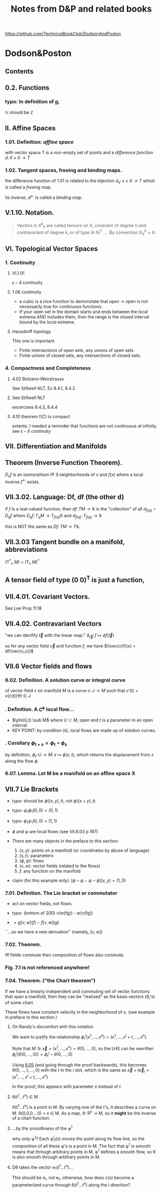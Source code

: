 #+STARTUP: overview entitiespretty latexpreview
#+COLUMNS: %25ITEM %NOTER_PAGE %NUM_COLUMNS
#+TITLE: Notes from D&P and related books
https://github.com/TechnicalBookClub/DodsonAndPoston
* Dodson&Poston
  :PROPERTIES:
  :NOTER_DOCUMENT: DodsonCTJ+PostonT_TensorGeometry.pdf
  :NOTER_AUTO_SAVE_LAST_LOCATION: t
  :NOTER_PAGE: 248
  :END:
** Contents
   :PROPERTIES:
   :NOTER_PAGE: 9
   :END:
** 0.2. Functions
   :PROPERTIES:
   :NOTER_PAGE: 22
   :END:
*** typo: In definition of $g$,
    :PROPERTIES:
    :NOTER_PAGE: (22 . 0.677536231884058)
    :END:
    $\mathbb{N}$ should be $\mathbb{Z}$
** II. Affine Spaces
   :PROPERTIES:
   :NOTER_PAGE: 59
   :END:
*** 1.01. Definition: /affine space/
    :PROPERTIES:
    :NOTER_PAGE: (59 0.6905797101449276 . 0.12637362637362637)
    :END:
    with vector space T is a non-empty set of points and a /difference function/
    $d\colon X \times X \rightarrow T$
*** 1.02. Tangent spaces, freeing and binding maps.
    :PROPERTIES:
    :NOTER_PAGE: (60 0.5869565217391305 . 0.12417582417582418)
    :END:
    the difference function of 1.01 is related to the bijection
    $d_x \colon {x} \times X \rightarrow T$ which is called a /freeing map/.

    Its inverse, $d^\leftarrow$ is called a /binding map/.
** V.1.10. Notation.
   :PROPERTIES:
   :NOTER_PAGE: (121 0.33768115942028987 . 0.12307692307692308)
   :END:
#+BEGIN_QUOTE
Vectors in X^k_h are called tensors on X, covariant of degree h and contravariant
of degree k, or of type (k h)^T.
...
By convention $X^0_0 = \mathbb{R}$.
#+END_QUOTE
** VI. Topological Vector Spaces
   :PROPERTIES:
   :NOTER_PAGE: 130
   :END:
*** 1. Continuity
    :PROPERTIES:
    :NOTER_PAGE: 130
    :END:
**** VI.1.01
     :PROPERTIES:
     :NOTER_PAGE: (131 . 0.2753623188405797)
     :END:
     $\epsilon - \delta$ continuity
**** 1.06 continuity
     :PROPERTIES:
     :NOTER_PAGE: (136 . 0.641)
     :END:
     - a cubic is a nice function to demonstate that open $\rightarrow$
       open is not necessarily true for continuous functions.
     - If your open set in the domain starts and ends between the local
       extrema AND includes them, then the range is the closed interval
       bound by the local extrema.
**** Hausdorff topology
     :PROPERTIES:
     :NOTER_PAGE: (137 . 0.26)
     :END:
     This one is important.
     - Finite intersections of open sets, any unions of open sets
     - Finite unions of closed sets, any intersections of closed sets.
*** 4. Compactness and Completeness
    :PROPERTIES:
    :NOTER_PAGE: 152
    :END:
**** 4.02 Bolzano-Weirstrauss
     :PROPERTIES:
     :NOTER_PAGE: (154 . 0.165)
     :END:
     See Stillwell NLT, Ex 8.4.1, 8.4.2
**** See Stillwell NLT
     :PROPERTIES:
     :NOTER_PAGE: (154 . 0.85)
     :END:
     excercises 8.4.3, 8.4.4
**** 4.10 theorem f(C) is compact
     :PROPERTIES:
     :NOTER_PAGE: (159 . 0.69)
     :END:
     extents.  I needed a reminder that functions are not continuous at
     infinity.  see [[VI.1.01][$\epsilon-\delta$ continuity]]
** VII. Differentiation and Manifolds
   :PROPERTIES:
   :NOTER_PAGE: 165
   :END:
** <<VII.1.04>> Theorem (Inverse Function Theorem).
   :PROPERTIES:
   :NOTER_PAGE: 172
   :END:
   $D_{x}f$ is an isomorphism iff $\exists$ neighborhoods of $x$ and $f(x)$ where a local inverse
   $f^\leftarrow$ exists.
** VII.3.02. Language: Df, df (the other d)
   :PROPERTIES:
   :NOTER_PAGE: (190 0.37681159420289856 . 0.10417582417582417)
   :END:

   if $f$ is a real-valued function, then
   $df \colon TM \rightarrow \mathbb{R}$ is the "collection" of all $d_{f(q)} \circ D_qf$ where
   $D_qf \colon T_qM \rightarrow T_{f(q)}\mathbb{R}$ and
   $d_{f(q)} \colon T_{f(q)} \rightarrow \mathbb{R}$

   this is NOT the same as $Df\colon TM \rightarrow T\mathbb{R}$.
** VII.3.03 Tangent bundle on a manifold, abbreviations
   :PROPERTIES:
   :NOTER_PAGE: (191 0.7760869565217392 . 0.11758241758241758)
   :END:
   (T^*_x M) = (T_x M)^*
** A tensor field of type (0 0)^T is just a function,
   :PROPERTIES:
   :NOTER_PAGE: (194 0.636231884057971 . 0.1956043956043956)
   :END:
** VII.4.01. Covariant Vectors.
   :PROPERTIES:
   :NOTER_PAGE: (200 0.4101449275362319 . 0.12197802197802197)
   :END:
   See Lee Prop 11.18
** VII.4.02. Contravariant Vectors
   :PROPERTIES:
   :NOTER_PAGE: (201 0.11594202898550725 . 0.10197802197802197)
   :END:
   "we can idenfify $\vec{t}$ with the linear map:"
   $\partial_{\vec{t}} \colon f \mapsto df(\vec{t})$

   so for any vector field $\vec{v}$ and function $f$, we have
   $(\vec{v}f)(x) = df(\vec{v_x})$
** VII.6 Vector fields and flows
   :PROPERTIES:
   :NOTER_PAGE: (211 0.8456521739130435 . 0.10087912087912088)
   :END:
*** 6.02. Definition. A solution curve or integral curve
    :PROPERTIES:
    :NOTER_PAGE: (213 0.1927536231884058 . 0.10307692307692308)
    :END:
    of vector field $v$ on manifold $M$ is a curve $c \colon J \rightarrow M$
    such that $c'(t) =
    v(c(t)) \forall t \in J$
*** <<6.03>>. Definition. A $C^k$ local flow...
    :PROPERTIES:
    :NOTER_PAGE: (213 0.5051282051282051 . 0.10305699481865285)
    :END:
    - $\phi(U,t) \sub M$ where
      $U \subset M$, open and $t$ is a parameter in an open interval
    - KEY POINT: by condition (ii), local flows are made up of solution curves.
*** <<6.05>>. Corollary $\phi_{t+s} = \phi_t \circ \phi_s$
    :PROPERTIES:
    :NOTER_PAGE: (214 0.22028985507246376 . 0.10087912087912088)
    :END:
    by definition,
    $\phi_t \colon U \rightarrow M \colon x \mapsto \phi(x,t)$, which returns the
    displacement from $x$ along the flow $\phi$.
*** 6.07. Lemma. Let M be a manifold on an affine space X
    :PROPERTIES:
    :NOTER_PAGE: (214 0.8037238169123352 . 0.12235294117647058)
    :END:

** VII.7 Lie Brackets
   :PROPERTIES:
   :NOTER_PAGE: (216 0.4205128205128205 . 0.09528497409326425)
   :END:
   - typo: should be $\phi((x,y), t)$, not $\phi((x+y),t)$
   - typo: $\psi_1 \phi_1 (0,0) = (0,1)$
   - typo: $\phi_1 \psi_1 (0,0) = (1,1)$
   - $\phi$ and $\psi$ are local flows (see VII.6.03 p 197)

   - There are many objects in the preface to this section:
     1. $(x,y)$: points on a manifold (or coordinates by abuse of language)
     2. $(s,t)$: parameters
     3. $(\phi, \psi)$: flows
     4. $(v, w)$: vector fields (related to the flows)
     5. $f$: any function on the manifold

   - claim (for this example only): $[\phi\circ\psi - \psi\circ\phi](x,y) = (1,0)$
*** 7.01. Definition. The Lie bracket or commutator
    :PROPERTIES:
    :NOTER_PAGE: (216 0.7461538461538462 . 0.10176165803108808)
    :END:
    - act on vector fields, not flows.
    - typo: (bottom of 200) v(w(fg)) - w(v(fg))

    - $= g[v,w](f) - f[v,w](g)$
    ``...so we have a new derivation'' (namely, $[v,w]$)
*** 7.02. Theorem.
    :PROPERTIES:
    :NOTER_PAGE: (217 0.31196581196581197 . 0.10305699481865285)
    :END:
    iff fields commute then composition of flows also commute.
*** Fig. 7.1 is not referenced anywhere!
    :PROPERTIES:
    :NOTER_PAGE: (218 0.28043478260869564 . 0.4459340659340659)
    :END:
*** 7.04. Theorem. ("the Chart theorem")
    :PROPERTIES:
    :NOTER_PAGE: (218 0.797 . 0.099)
    :END:
    If we have a linearly independent and commuting set of vector functions that
    span a manifold, then they can be "realized" as the basis vectors (\partial_i's) of
    some chart.

    These flows have constant velocity in the neighborhood of x. (see example in
    preface to this section.)
**** On Randy's discomfort with this notation
     :PROPERTIES:
     :NOTER_PAGE: (218 0.9102753623188406 . 0.2846153846153846)
     :END:
     We want to justify the relationship
     $\phi^i_t(x^1, \ldots, x^n) = (x^1, \ldots, x^i+t, \ldots, x^n)$.

     Note that $M \ni \vec{x} = (x^1, \ldots, x^n) = \theta(0, \ldots, 0)$, so the LHS can be rewritten
     $\phi^i_t(\theta(0, \ldots, 0)) = \phi^i_t \circ \theta(0, \ldots, 0)$

     Using [[6.05]] (and going through the proof backwards), this becomes
     $\theta(0,\ldots,t,\ldots,0)$ with the $t$ in the $i$ slot, which is the same
     as $\vec{x} + t\vec{e}_i = (x^1, \ldots, x^i+t, \ldots, x^n)$

     In the proof, this appears with parameter $s$ instead of $t$.

**** \theta(t^{1}...t^n) \in M
     :PROPERTIES:
     :NOTER_PAGE: (219 0.14782608695652175 . 0.29978021978021974)
     :END:
     \theta(t^{1}...t^n) is a point in M.  By varying one of the t's, it describes a curve
     on M.
     \theta(0,0,0....0) = x \in M.
     As a map, \theta: R^n \rightarrow M, so it *might* be the inverse of a chart function.
**** ...by the smoothness of the \phi^1
     :PROPERTIES:
     :NOTER_PAGE: (219 0.2036231884057971 . 0.4767032967032967)
     :END:
     why only \phi^1?  Each \phi^i_t(x) moves the point along its flow line, so the
     composition of all these \phi's is a point in M.  The fact that \phi^1 is smooth
     means that through arbitrary points in M, \phi^1 defines a smooth flow, so \theta is
     also smooth through arbitrary points in M.
**** D\theta takes the vector e_{1}(t^{1}...t^n)...
     :PROPERTIES:
     :NOTER_PAGE: (219 0.22173913043478263 . 0.24703296703296704)
     :END:
     This should be e_i, not e_1.  otherwise, how does c(s) become a parameterized
     curve through \theta(t^{1}...t^n) along the i direction?
**** typo: 6.05
     :PROPERTIES:
     :NOTER_PAGE: (219 0.2782608695652174 . 0.725054945054945)
     :END:
     ``6.50'' should be [[6.05]]
**** typo: should be \theta
     :PROPERTIES:
     :NOTER_PAGE: (219 0.30256012412723043 . 0.4517647058823529)
     :END:

     so we can rewrite this as \phi^i_s(p) for p \in M
**** How does this "so c is a solution curve" come about?
     :PROPERTIES:
     :NOTER_PAGE: (219 0.33260869565217394 . 0.09758241758241758)
     :END:
     See [[6.03]]: a local flow is a solution curve by definition and c == \phi^i_s.  so
     yes it is.
**** typo: remove \theta
     :PROPERTIES:
     :NOTER_PAGE: (219 0.3572463768115942 . 0.08)
     :END:
     should be c^*(0) = v_i(c(0))
**** D\theta takes the standard basis...
     :PROPERTIES:
     :NOTER_PAGE: (219 0.3739130434782609 . 0.29208791208791207)
     :END:
     D\theta\colon T_{(0,...,0)}R^n \rightarrow T_{x}M \colon e_j \rightarrow (v_j)_x
**** What are they saying????
     :PROPERTIES:
     :NOTER_PAGE: (219 0.3948797517455392 . 0.3105882352941176)
     :END:
#+BEGIN_QUOTE
That is a linearly independent subset of the n-dimensional space T_x M, by
assumption, so D\theta(v_1, ... ,v_n) is an isomorphism.
#+END_QUOTE
What is "that"?  "That" is $\{(v_1)_x,...,(v_n)_x\}$

if we're in Bachman, then $\langle e_1,..., e_n \rangle$ is a general-ish vector in
T_{0}..) R^n


*** Exercises VII.7
    :PROPERTIES:
    :NOTER_PAGE: (219 0.5818840579710145 . 0.10197802197802197)
    :END:

**** Ex VII.7.2
     :PROPERTIES:
     :NOTER_PAGE: (220 0.1572463768115942 . 0.13296703296703297)
     :END:
     parts a and c are covered by [[Lee prop 8.26]]

**** Ex VII.7.4: Typos abound!  THIS IS THE LIE DERIVATIVE!!
     yes, very important.  See Lee.
     :PROPERTIES:
     :NOTER_PAGE: (220 0.42246376811594205 . 0.13516483516483516)
     :END:

     The subscript to the first $v$ should be  $\phi_h(x)$:
     $[u,v]_x = \lim_{h\rightarrow 0} \frac{(D_x \phi_h)^{\leftarrow} v_{\phi_h(x)} - v_x}{h}$


     $v_x$, and $[u,v]_x$ are both tangent vectors in $T_x M$
     $v_{\phi_h(x)}$ is a tangent vector in $T_{\phi_h(x)}M$

     $\phi_h \colon M \rightarrow M$, so

     $D_x \phi_h \colon T_x M \rightarrow T_{\phi_h(x)}M \colon v_x \mapsto \lim_{h\to0}\frac{v_{\phi_h(x)} - v_x}{h}$

**** Typo in <<Ex.VII.7.5>>
     :PROPERTIES:
     :NOTER_PAGE: (220 0.576666666666667 . 0.5813186813186813)
     :END:
     missing $f$, should be at least:
     $[\vec{u}, f\vec{v}] = \vec{u}(f)\vec{v} + f[\vec{u},\vec{v}]$

     Note: this agrees with [[Prop 8.28d][Lee p 188]] because $\vec{v}(1) = d(1)\vec{v} = 0$

** VIII. Connections and Covariant Differentiation
   :PROPERTIES:
   :NOTER_PAGE: 221
   :END:

** VIII.2. Rolling Without Turning
   :PROPERTIES:
   :NOTER_PAGE: (223 0.47898550724637684 . 0.12637362637362637)
   :END:
   This section is their attempt to lay the groundwork for the Levi-Civita
   connection, aka the intrinsic or covariant derivative.  The exposition is
   terrible.  Better to look at [[id:97b4be84-2212-4921-acb1-653daf317b65][Needham, chapters 21-23.]]

   By not "turning," I assume that they mean parallel transport of the basis
   vectors of the tangent space, which is formally introduced in [[id:6d29b4ae-0211-4fa5-9bde-f953c0ff6895][VIII.4.]]

** VIII.3. Differentiating Sections
   :PROPERTIES:
   :NOTER_PAGE: (228 0.5108695652173914 . 0.12197802197802197)
   :END:
   We can think of T(TM) as the vector space of changes of vectors in TM, the
   manifold of tangent spaces.

*** w vs t
    :PROPERTIES:
    :NOTER_PAGE: (229 0.5058032987171656 . 0.125)
    :END:
    - w(M) is an arbitrary vector field along (the curve on) M.
    - t is a vector in vector field that defines the curve. to make your life
    easy, define t as a unit vector pointing to the right (a basis vector)

    In this example, w(p) and t are parallel or antiparallel, but not
    necessarily equal.

    Here, we are in 1D, so the curve has no wiggle room in the manifold.
#+BEGIN_QUOTE
the embedded picture to represent the tangent spaces at p and 1O(p) to M
and TM. For a vector t tangent to Mat
#+END_QUOTE

*** \Pi, the projection map and following equation
    :PROPERTIES:
    :NOTER_PAGE: (229 0.6371411117898595 . 0.788888888888889)
    :END:
w     : M     \rightarrow TM
D_{p}w   : TM    \rightarrow  T(TM)
\Pi     : TM    \rightarrow  M
D_{w(p)}\Pi : T(TM) \rightarrow TM

- t is the velocity on M (t \in T_{p}M) (so in TM it is "vertical", but in M it
  points to the right.)
- D_{p}w(t) describes the change of w(p) at velocity t.  In TM, the horizontal
component of this vector is |t| and its tail is at w(p).
- \Pi is a projection that takes points in TM and maps them to M. All points in
  T_{p}M map to p, and likewise for other fibers in TM.
- D_{w(p)}\Pi maps vectors in T(TM) into vectors in TM. A vector between points w(p)
  and q in TM is in the tangent space T_{w(p)}(TM) and maps to a vector in M from p
  to \Pi(q).

  The difficulty for me here is that there are two "represenatations" of T_{p}M in
  Figure 3.1 - the horizontal one at the bottom of the figure, and the fiber in
  TM. \Pi projects points down into M, and D_{x}\Pi projects vectors down into the
  "horizontal representation" of T_{x}M, not the "vertical representation."

*** "directional derivative"
    :PROPERTIES:
    :NOTER_PAGE: (231 0.6036231884057971 . 0.310989010989011)
    :END:
    In D&P-speak, "vertical" is vertical in their picture of TM, meaning that
    the vector lies in T_{p}M for some p \in M.

*** "we are free to decide what properties would be nice to have"
    :PROPERTIES:
    :NOTER_PAGE: (231 0.8007246376811594 . 0.11758241758241758)
    :END:
    See [[id:5febc205-65ff-4635-9424-9d2b42966a30][Tu(DG) Sec 6, p 43]].  Without saying so, D&P appear to be leading us to
    the *Riemannian* or *Levi-Civita* connection.  Tu says this is the unique,
    torsion-free affine connection on a Riemannian manifold.
*** Typo! first f should be t
    :PROPERTIES:
    :NOTER_PAGE: (232 0.6231884057971014 . 0.32967032967032966)
    :END:

*** Need to understand the first term on the right
    :PROPERTIES:
    :NOTER_PAGE: (232 0.6666666666666666 . 0.3274725274725275)
    :END:
    See [[id:272e4b73-34f1-4fd0-a632-02bc267c1c39][Tu(DG) Prop 4.9.ii p. 27]]
*** 3.01. Definition. A connection (\nabla)
    :PROPERTIES:
    :NOTER_PAGE: (232 0.8913043478260869 . 0.12417582417582418)
    :END:
    Koszul connection (general affine connection)
    Levi-Civita/intrinsic/Reimannian/covariant has the additional property of
    being torsion-free (See [[id:5febc205-65ff-4635-9424-9d2b42966a30][Tu, Sec 6]])
    (tangent vector, vector field) \to (tangent vector)

    Ci:   linear in the input tangent vector space
    Cii:  linear in the vector field space
    Ciii: scaling t is the same as scaling w
    Civ:  Liebniz property
    Cv:   continuous vector fields have continous connections
*** 3.02. Coordinates -- Christoffel symbols
    :PROPERTIES:
    :NOTER_PAGE: (233 0.44130434782608696 . 0.12197802197802197)
    :END:
    Tu treats this topic in [[id:29c2f283-9cbc-4a43-be30-f925876d3c53][Section 13.3 of DG]].
#+BEGIN_QUOTE
First, let us see what a connection looks like in coordinates, as some proofs
will be easiest that way.
#+END_QUOTE
**** Typo? shold be "by Ciii"
     :PROPERTIES:
     :NOTER_PAGE: (233 0.5659420289855073 . 0.8120879120879121)
     :END:
     ``by Ci)'' is wrong... maybe
*** 3.03. Transformation Formula.
    :PROPERTIES:
    :NOTER_PAGE: (234 0.19855072463768117 . 0.11978021978021978)
    :END:
    Despite the suggestive index notation, Christoffel symbols are *not* tensors.
*** 3.04. Definition: vector field *along* c
    :PROPERTIES:
    :NOTER_PAGE: (234 0.8166666666666667 . 0.12857142857142856)
    :END:
    a vector field *along* curve c assigns a vector tangent to M at each point
    of c(t) for t \in [a,b].

    From the examples given, this appears to be in concordance with [[id:8cdd16b8-dfd9-41a4-9676-b794c08bec04][Tu's usage]]
    of *along*, in that the vectors do not necessarily have to be tangent to the
    curve, which we intepret as a submanifold of M when we read Tu.

    \Pi here is the projection TM \rightarrow M taking a vector to its point of attachment.
*** 3.05. Differentiating, Along Curves, Fields Along Curves.
    :PROPERTIES:
    :NOTER_PAGE: (235 0.3072463768115942 . 0.12087912087912088)
    :END:
    D&P's funny \nabla is [[id:5c22eaeb-5237-483d-93e1-b037b35d1ed0][DV/dt in Tu -- the "covariant derivative"]]?
    In IX.1.01, they call Dc^*/dt the acceleration.

    In Needham, it is the [[id:88480c77-45e1-48b1-93a5-e64e8d30332a][/intrinsic derivative/ (23.2)]].

    Note -- I'm using ~ over \nabla instead of | through \nabla.
    #+BEGIN_QUOTE
    We denote the resulting linear map, taking vector fields along c (not
    vector fields on M) to vector fields along c, by $\tilde{\nabla}_{c*}$. not $\nabla_{c*}$.
    #+END_QUOTE
*** 3.06. Definition: "vertical"
    :PROPERTIES:
    :NOTER_PAGE: (235 0.577536231884058 . 0.12747252747252746)
    :END:
    a vector $\vec{v}$ in the space of derivatives of tangent vectors is
    /vertical/ if its projection into the tangent space is zero.

    I find this definition confusing and hard to keep in my head.  The picture
    in Fig 3.6 is likely the key (but the value is still questionable -- can
    \~{c} be double-valued as it is under (b)?)
#+DOWNLOADED: screenshot @ 2023-05-13 16:52:37
[[file:.figs/Dodson&Poston/2023-05-13_16-52-37_screenshot.png]]

*** 3.07. Definition: "vertical" and "horizontal" parts of a vector
    :PROPERTIES:
    :NOTER_PAGE: (236 0.21159420289855072 . 0.12197802197802197)
    :END:
    The vertical part of a vector $\vec{v}$ in the space of derivatives of
    tangent vectors is the part *in* the tangent space, while the horizontal
    part of the vector is the part *normal to* the tangent space.

    The projection $P_w$ defined in this section is the projection to the
    "vertical," ie, the projection into the tangent space.  The "horizontal"
    part corresponds to $\langle\vec{v}, \hat{n}\rangle\hat{n}$ in [[id:b2294d3b-a41f-4b39-b986-b90a7e6c6dfc][Tu Sec 6.4, Prop 6.8, p 47.]]
*** 3.08. Language
    :PROPERTIES:
    :NOTER_PAGE: (236 0.5173913043478261 . 0.12307692307692308)
    :END:
    Koszul connection - section 3.01
    Ehresmann connection - split T_w(TM) into horizontal and vertical parts
*** Exercises 3 & 4
    :PROPERTIES:
    :NOTER_PAGE: 237
    :END:
    \nabla and the funny \nabla...
** VIII.4. Parallel Transport
   :PROPERTIES:
   :NOTER_PAGE: (238 0.5369565217391304 . 0.13186813186813187)
   :ID:       6d29b4ae-0211-4fa5-9bde-f953c0ff6895
   :END:
*** 4.01. Definition: parallel vector field
    :PROPERTIES:
    :NOTER_PAGE: (238 0.5797101449275363 . 0.13406593406593406)
    :END:
    A vector field v along c \in M is /parallel/ if the horizontal component of
    its derivative along c^* is zero.  In other words, at each point along the
    curve, the corresponding vector from the field must maintain the same angle
    with respect to the tangent to the curve.

    This corresponds to [[id:49a14fae-5296-41a3-bd2e-c324ef30f23c][Tu (DG) Sec 14.5 Defn 14.13 p 110.  DV/dt == 0]].
*** what does this even mean?
    :PROPERTIES:
    :NOTER_PAGE: (238 0.6608695652173913 . 0.2838461538461539)
    :END:
    ``v, considered as a curve in TM, has c*(t) horizontal for all t''

    Just like the "rolling" business in this book, I'm not sure the
    "vertical"/"horizontal" distinction is pedegogically useful.  In order to
    picture nontrivial parallel transport, we need at minimum, a 2D surface
    embedded in 3D.  M is 2D, so v \in TM is also 2D, but c*(t) \in T(TM) is 4D --
    hard to picture.  Are there 2 horizontal dimensions and 2 vertical
    dimensions?  This is *much* easier to follow in Needham.

    See the discusion around [[id:73444375-3150-4d4d-95e3-7983fdd1b9f8][Eqn (23.5), p 244 in Needham]].
*** 4.02. Theorem: uniqueness of the parallel vector field along c
    :PROPERTIES:
    :NOTER_PAGE: (239 0.41449275362318844 . 0.12527472527472527)
    :END:
    for any v and c, the parallel vector field is unique.
*** 4.03. Definition: /parallel transport/ \tau
    :PROPERTIES:
    :NOTER_PAGE: (241 0.1673913043478261 . 0.12197802197802197)
    :END:
    See [[id:ade54283-c817-4d4d-bdc8-fdb1d8df37c8][Needham 23.2, p 243.]]
*** 4.04. Lemma. parallel transport is independent of reparameterization
    :PROPERTIES:
    :NOTER_PAGE: (241 0.5282608695652175 . 0.12527472527472527)
    :END:
    The statement of this lemma seems too obvious to prove.
*** 4.05. Theorem.
    :PROPERTIES:
    :NOTER_PAGE: (242 0.16086956521739132 . 0.12307692307692308)
    :END:
**** typo: should be \~c
     :PROPERTIES:
     :NOTER_PAGE: (242 0.22681159420289856 . 0.42637362637362636)
     :END:
     $\Pi \circ \~c$
*** 4.06. Corollary. (connection)
    :PROPERTIES:
    :NOTER_PAGE: (242 0.7521739130434782 . 0.12197802197802197)
    :END:
    $\nabla_{\vec{t}}\vec{w} = \lim_{h\rightarrow0} \frac{\tau^\leftarrow_h \vec{w}_{f(h)}-\vec{w}_p}{h}$
*** 4.07. Corollary. (intrinsic derivative)
    :PROPERTIES:
    :NOTER_PAGE: (243 0.39057971014492754 . 0.12307692307692308)
    :END:
    $~{\nabla}_{c*}\vec{w}(t) = \lim_{h\rightarrow0} \frac{\tau^\leftarrow_h \vec{w}_{c(t+h)}-\vec{w}_{c(t)}}{h}$
** Bibliography
   :PROPERTIES:
   :NOTER_PAGE: (434 . 0.000213)
   :END:
** Index of Notations
   :PROPERTIES:
   :NOTER_PAGE: 437
   :END:
* NeedhamT VDGF
  :PROPERTIES:
  :NOTER_DOCUMENT: NeedhamT_VDGF.pdf
  :NOTER_AUTO_SAVE_LAST_LOCATION: t
  :NOTER_PAGE: 263
  :END:

#+DOWNLOADED: screenshot @ 2023-04-22 18:19:35
[[file:.figs/NeedhamT_VDGF/2023-04-22_18-19-35_screenshot.png]]

** Contents
   :PROPERTIES:
   :NOTER_PAGE: (8 0.12301013024602026 . 0.14173228346456693)
   :END:

** 1.3 Angular excess of a spherical triangle
:PROPERTIES:
:NOTER_PAGE: 37
:END:
excess = (sum of angles) - \pi
       = A/R^2
** 1.5 Constructing geodesics with tape
:PROPERTIES:
:NOTER_PAGE: 41
:END:
** 2.1 Gaussian curvature in terms of excess angle
:PROPERTIES:
:NOTER_PAGE: (47 . 0.7257597684515195)
:END:
** 2.2 Circ/Area of a circle -- reread this!
:PROPERTIES:
:NOTER_PAGE: (48 . 0.5658465991316932)
:END:
** 2.3 Local Gauss-Bonnet Theorem
:PROPERTIES:
:NOTER_PAGE: (52 . 0.18451519536903038)
:END:
angular excess is the total (area integrated) curvature.
** Chapter 4 The Metric
:PROPERTIES:
:NOTER_PAGE: 60
:END:
*** 4.3 Metric of a general surface
    :PROPERTIES:
    :NOTER_PAGE: (63 . 0.6642547033285093)
    :END:
*** Gauss EFG coefficients of the first fundamental form
    :PROPERTIES:
    :NOTER_PAGE: (66 0.2460202604920405 . 0.14960629921259844)
    :END:
    E == A^2
    F == ABcos\omega
    G == B^2
*** 4.4 Metric Curvature Formula
    :PROPERTIES:
    :NOTER_PAGE: (66 . 0.6888567293777135)
    :END:
*** 4.5 Conformal Maps
    :PROPERTIES:
    :NOTER_PAGE: 68
    :END:
** Chapter 5 Pseudosphere and the Hyperbolic plane
:PROPERTIES:
:NOTER_PAGE: 80
:END:
*** 5.2 Tractrix and the Psuedosphere
    :PROPERTIES:
    :NOTER_PAGE: 81
    :END:
    Tractrix: object dragged along Y axis by a chord of length R.
    \sigma = distance along path of object.
*** 5.3 Conformal map of the pseudosphere
    :PROPERTIES:
    :NOTER_PAGE: (83 . 0.35672937771345875)
    :END:
    (x,\sigma) \rightarrow (x,y) = x + iy = z
    where x is an angle [0,2\pi) of the revolution
    and y \ge 1 (see 5.4)
** 8.3 Newton's curvature formula
   :PROPERTIES:
   :NOTER_PAGE: (129 0.35540069686411146 . 0.3791469194312796)
   :END:
** Eqn 8.6, curvature
   :PROPERTIES:
   :NOTER_PAGE: (132 0.7831010452961672 . 0.2890995260663507)
   :END:
   The area of the shaded sector in fig 8.6 explains the numerator of \kappa, but it
   doesn't really explain why the numerator should be that area.  Kepler's law?

   \kappa = (area of swept velocity vector)/|v|^3

   In Kepler's law, the position vector sweeps out equal areas in equal time.
** Chapter 9 Curves in 3-Space
   :PROPERTIES:
   :NOTER_PAGE: 135
   :END:
*** definition: Torsion
    :PROPERTIES:
    :NOTER_PAGE: (135 0.33212735166425467 . 0.13385826771653545)
    :END:
``rate of rotation of the osculating plane is called the torsion, denoted \tau.''
*** definition: binormal of a curve
    :PROPERTIES:
    :NOTER_PAGE: (136 0.4428364688856729 . 0.13385826771653545)
    :END:
    normal vector to the osculating plane
** Chapter 10 The Principal Curvatures of a Surface
   :PROPERTIES:
   :NOTER_PAGE: (138 0.13024602026049203 . 0.28051181102362205)
   :END:
*** (10.1) Euler’s Curvature Formula:
    :PROPERTIES:
    :NOTER_PAGE: (139 0.12373371924746743 . 0.30708661417322836)
    :END:
    $\kappa(\theta) = \kappa_1 \cos^2 \theta + \kappa_2 \sin^2 \theta$
*** Dupin's indicatrix
    :PROPERTIES:
    :NOTER_PAGE: (140 0.31982633863965265 . 0.13385826771653545)
    :END:
    nearby slices parallel to the tangent plane are, to first order, conic
    sections.
** Chapter 11 Geodesics and Geodesic Curvature
   :PROPERTIES:
   :NOTER_PAGE: 144
   :END:

*** Fig [11.2] K = K_g + K_n
    :PROPERTIES:
    :NOTER_PAGE: (145 0.3813314037626628 . 0.12598425196850394)
    :END:
    K_g is "geodesic curvature" IN the surface
    K_n is "normal curvature" OF the surface

** Chapter 12 The Extrinsic Curvature of a Surface
   :PROPERTIES:
   :NOTER_PAGE: 159
   :END:
*** Figure 12.5: normal vectors on principal and general curves
    :PROPERTIES:
    :NOTER_PAGE: (162 0.3936324167872648 . 0.13385826771653545)
    :END:

 #+DOWNLOADED: screenshot @ 2023-04-26 20:14:20
 [[file:.figs/NeedhamT_VDGF/2023-04-26_20-14-20_screenshot.png]]

** Chapter 15 The Shape Operator, S, and \nabla_v
   :PROPERTIES:
   :NOTER_PAGE: 178
   :END:
*** 15.1 Directional Derivatives (\nabla_v)
    :PROPERTIES:
    :NOTER_PAGE: (178 0.2568740955137482 . 0.140748031496063)
    :END:

*** 15.2 The Shape Operator S
    :PROPERTIES:
    :NOTER_PAGE: (180 0.7337192474674384 . 0.140748031496063)
    :END:
    ``is simply defined to be the negative of the directional derivative of n
    along v''
    $S(v) = -\nabla_{v}n$

*** 15.3 Geometric effect of S
    :PROPERTIES:
    :NOTER_PAGE: (181 0.8791606367583212 . 0.2155511811023622)
    :END:
#+BEGIN_QUOTE
The principal directions are the eigenvectors of the Shape Operator S, and the
principal curvatures are the corresponding eigenvalues:
S(e_i) = \kappa_i e_i .
#+END_QUOTE

*** (15.18) \kappa(v) = v \cdot S(v)
    :PROPERTIES:
    :NOTER_PAGE: (188 0.5904486251808972 . 0.16535433070866143)
    :END:
    where v is a unit tangent vector.
*** (15.7) sum of curvatures in perpendicular directions
    :PROPERTIES:
    :NOTER_PAGE: (191 0.34804630969609257 . 0.2234251968503937)
    :END:
#+BEGIN_QUOTE
The sum of the curvatures in any two perpendicular directions is equal to the sum
of the principal curvatures.
#+END_QUOTE
This is a surprising result, given that the curvatures are represented in
earlier parts of this book by ellipses.
*** (15.26) curvature and torsion
    :PROPERTIES:
    :NOTER_PAGE: (193 0.33212735166425467 . 0.1889763779527559)
    :END:
    $\mathcal{K}_{ext} = |[S]| = -\tau^2
*** 15.9 Classical Terminology and Notation: The Three Fundamental Forms
    :PROPERTIES:
    :NOTER_PAGE: (193 0.48118668596237335 . 0.14271653543307086)
    :END:
    Note that the fundamental forms are not proper forms (see Act V, Chapter 32
    and on.)
    - $I(u,v)   =   u  \cdot   v$
    - $II(u,v)  = S(u) \cdot   v$
    - $III(u,v) = S(u) \cdot S(v)$
*** 19.8 The Road Ahead
    :PROPERTIES:
    :NOTER_PAGE: 247
    :END:
    In the 3 chapters before this, Needham gives proofs of th
** Chapter 21 An Historical Puzzle
   :PROPERTIES:
   :NOTER_PAGE: 260
   :ID:       97b4be84-2212-4921-acb1-653daf317b65
   :END:
*** GR and parallel transport
    :PROPERTIES:
    :NOTER_PAGE: (261 0.20644599303135888 . 0.13744075829383887)
    :END:
 #+BEGIN_QUOTE
 Einstein’s success was all the more remark- able, and remains all the more
 puzzling, because he achieved it before Levi-Civita— pictured in
 [21.1]—discovered the concept of parallel transport, which did not occur until
 1917!
 #+END_QUOTE
** Chapter 22 Extrinsic Constructions
   :PROPERTIES:
   :NOTER_PAGE: 262
   :END:
*** Projection (not rotation) of w into T_q
    :PROPERTIES:
    :NOTER_PAGE: (263 0.2756874095513748 . 0.40551181102362205)
    :END:
    w_{||} = P[w] = w − (w \cdot n)n
*** Rotation of w into T_q
    :PROPERTIES:
    :NOTER_PAGE: (263 0.41172214182344424 . 0.5167322834645669)
    :END:
    $\tilde{w}$.  But in the limit as \epsilon\rightarrow\infty, rotation and projection are the same.
** Chapter 23 Intrinsic (covariant) Constructions
   :PROPERTIES:
   :NOTER_PAGE: 269
   :END:

*** 23.2 The Intrinsic (aka, “Covariant”) Derivative
    :PROPERTIES:
    :NOTER_PAGE: (270 0.2973950795947901 . 0.14271653543307086)
    :ID:       88480c77-45e1-48b1-93a5-e64e8d30332a
    :END:
    aka Levi-Civita connection (Koszul connection?)

*** (Eqn 22.1) Instrinsic derivative, (D_v, the convariant derivative)
    :PROPERTIES:
    :NOTER_PAGE: (270 0.813314037626628 . 0.38976377952755903)
    :END:
    \epsilon D_v w = w(q) - w_{||}(p \rightarrow q)
    both w's on the RHS are in T_q

*** Fig 23.3
    :PROPERTIES:
    :NOTER_PAGE: (271 0.15991316931982633 . 0.15748031496062992)
    :END:
``here w is growing in length and rotating counterclockwise as it moves along
G.''
*** D_v is also called the Levi-Civita Connection.
    :PROPERTIES:
    :NOTER_PAGE: (271 0.5687409551374819 . 0.13877952755905512)
    :END:
*** intrinsic derivative D_{v}w
    :PROPERTIES:
    :NOTER_PAGE: (271 0.8364688856729378 . 0.3228346456692913)
    :END:
    vs the definition on the previous page, here w(q) is parallel transported
    back to p [w_{||}(q \rightarrow p)] and then w(p) is subtracted. (then lim \epsilon\rightarrow\infty)
*** condition for parallel transport
    :PROPERTIES:
    :NOTER_PAGE: (272 0.20911722141823444 . 0.2047244094488189)
    :ID:       ade54283-c817-4d4d-bdc8-fdb1d8df37c8
    :END:

*** Here is an extrinsic way of looking at the intrinsic derivative.
    :PROPERTIES:
    :NOTER_PAGE: (272 0.2525325615050651 . 0.17421259842519685)
    :END:
*** Eqn 23.3 D_{v}w
    :PROPERTIES:
    :NOTER_PAGE: (272 0.33212735166425467 . 0.3228346456692913)
    :END:
    same as Eqn 22.1, with \nabla_{v}w dropped in for w

#+BEGIN_QUOTE
In other words, to obtain D_{v}w we take the full rate of change ∇_{v}w in R^3 , then
subtract out the part that is not tangent to the surface, thereby leaving behind
the part that is intrinsic to the surface.
#+END_QUOTE
*** Compare these with Ci-Cv in D&P p 217
    :PROPERTIES:
    :NOTER_PAGE: (272 0.5781476121562952 . 0.18110236220472442)
    :END:
#+BEGIN_QUOTE
it is much simpler to think of *flattening onto the tabletop* the strip
surrounding [curve] K, together with the vector fields x, y, z, for then D_v
simply is ∇_v.
#+END_QUOTE
*** geodesic equation
    :PROPERTIES:
    :NOTER_PAGE: (273 0.35166425470332846 . 0.16929133858267717)
    :ID:       73444375-3150-4d4d-95e3-7983fdd1b9f8
    :END:

** 1-forms used to be called covariant vectors or covectors
   :PROPERTIES:
   :NOTER_PAGE: (495 0.3813314037626628 . 0.1968503937007874)
   :END:
** Further Reading
   :PROPERTIES:
   :NOTER_PAGE: (504 0.12373371924746743 . 0.14862204724409447)
   :END:
*** Intuitive Topology, by V. V. Prasolov.
    :PROPERTIES:
    :NOTER_PAGE: (506 0.23227206946454412 . 0.17913385826771652)
    :END:
*** Three-Dimensional Geometry and Topology, by William P. Thurston.
    :PROPERTIES:
    :NOTER_PAGE: (506 0.6924746743849493 . 0.1732283464566929)
    :END:

*** Differential Geometry: A Geometric Introduction, by David W. Henderson.
    :PROPERTIES:
    :NOTER_PAGE: (508 0.7575976845151953 . 0.17519685039370078)
    :END:
*** Gauge Fields, Knots and Gravity, by John Baez and Javier P. Muniain.
    :PROPERTIES:
    :NOTER_PAGE: (512 0.8762662807525325 . 0.17618110236220472)
    :END:

* TuLW DifferentialGeometry
  :PROPERTIES:
  :NOTER_DOCUMENT: TuLW_DifferentialGeometry.pdf
  :NOTER_PAGE: 6
  :END:
#+DOWNLOADED: screenshot @ 2023-04-22 18:20:16
[[file:.figs/TuLW_DifferentialGeometry/2023-04-22_18-20-16_screenshot.png]]

** §1 Riemannian Manifolds
   :PROPERTIES:
   :NOTER_PAGE: (19 0.3652173913043478 . 0.12417582417582418)
   :END:
*** 1.3 Riemannian Metrics
    :PROPERTIES:
    :NOTER_PAGE: (21 0.6923438233912635 . 0.12321937321937322)
    :END:
    A Riemannian metric maps a continuous vector field onto a continuous function.
*** Example 1.11: Torus
    :PROPERTIES:
    :NOTER_PAGE: (22 0.7623297322686707 . 0.12393162393162394)
    :END:
    On a torus in R^3 vs a torus as ``the quotient space of a square with the
 opposite edges identified''
 #+BEGIN_QUOTE
 We will show later that there is no isometry between these two Riemannian
 manifolds with the same underlying torus.
 #+END_QUOTE
*** partition of unity
    :PROPERTIES:
    :NOTER_PAGE: (23 0.6528985507246378 . 0.1087912087912088)
    :END:
    What is this?  The definition is unhelpful in describing the meaning of this term.
*** Theorem 1.12. On every manifold M there is a Riemannian metric.
    :PROPERTIES:
    :NOTER_PAGE: (23 0.8139971817754815 . 0.1267806267806268)
    :END:
** §2 Curves
   :PROPERTIES:
   :NOTER_PAGE: (26 0.12173913043478261 . 0.11978021978021978)
   :END:
*** 2.3 Signed Curvature of a Plane Curve
    :PROPERTIES:
    :NOTER_PAGE: (28 0.3818840579710145 . 0.12637362637362637)
    :END:
    $T' = \gamma''(s) = \kappa\vec{n}$, so
    $\kappa = \langle T', \vec{n} \rangle = \langle \gamma'', \vec{n} \rangle$
*** Curvature formulae
    :PROPERTIES:
    :NOTER_PAGE: (31 0.4065217391304348 . 0.11758241758241758)
    :END:
    see Needham,
** §4 Directional Derivatives in *Euclidean Space*
   :PROPERTIES:
   :NOTER_PAGE: (39 0.12753623188405797 . 0.12967032967032968)
   :END:
*** Torsion of the directional derivative D
    :PROPERTIES:
    :NOTER_PAGE: (41 0.2956521739130435 . 0.11758241758241758)
    :END:
    If $D_X Y - D_Y X = [X,Y]$, then
    the torsion $T(X,Y) = D_X Y - D_Y X - [X,Y]$ is 0.

    This only applies to $\mathbb{R}^n$.

*** Curvature of the directional derivative
    :PROPERTIES:
    :NOTER_PAGE: (41 0.7021739130434783 . 0.11758241758241758)
    :END:
*** Definition 4.8. "On" vs "Along" a submanifold
    :PROPERTIES:
    :NOTER_PAGE: (43 0.6557971014492754 . 0.12087912087912088)
    :ID:       8cdd16b8-dfd9-41a4-9676-b794c08bec04
    :END:
    Along includes On, where On is tangent to the submanifold.
*** Notation X(M) and \Gamma(TM|_N)
    :PROPERTIES:
    :NOTER_PAGE: (43 0.8500000000000001 . 0.11758241758241758)
    :END:
    - $\mathfrak{X}(M)$ is the set of all C^\infty vector fields *on* manifold M
    - $\Gamma(TM|_N)$ is the set of all C^\infty vector fields *along* a submanifold N in
      a manifold M.
    - $\mathcal{F} = C^\infty(M)$ is the ring of C^\infty functions on M
*** In a submanifold of R^n, torsion "no longer makes sense"
    :PROPERTIES:
    :NOTER_PAGE: (44 0.4311594202898551 . 0.12637362637362637)
    :END:
    because:
    X is a vector field *on* M
    Y is a vector field *along* M
*** Proposition 4.9.
    :PROPERTIES:
    :NOTER_PAGE: (44 0.48768115942028983 . 0.12307692307692308)
    :ID:       272e4b73-34f1-4fd0-a632-02bc267c1c39
    :END:

** §5 The Shape Operator
   :PROPERTIES:
   :NOTER_PAGE: (46 0.13623188405797101 . 0.11868131868131868)
   :END:
   See Needham Chapter 15.
*** Defn: regular point -- need a picture
    :PROPERTIES:
    :NOTER_PAGE: (46 0.341304347826087 . 0.3967032967032967)
    :END:
*** 5.2 The Shape Operator
    :PROPERTIES:
    :NOTER_PAGE: (47 0.2311594202898551 . 0.12747252747252746)
    :END:
    $L_p(X_p) = -D_{X_p}N$, which is in the tangent plane T_{p}M and points
    opposite the direction in which N changes wrt X_p.
*** Is the usage of "on" here the same as before?
    :PROPERTIES:
    :NOTER_PAGE: (47 0.27246376811594203 . 0.505)
    :END:
    ``let N be a C^\infty unit normal vector field on M (Figure 5.1).''
*** Proposition 5.3. The shape operator is self-adjoint:
    :PROPERTIES:
    :NOTER_PAGE: (48 0.41594202898550725 . 0.12417582417582418)
    :END:
*** Proposition 5.5: Curvature is given by the second fundamental form
    :PROPERTIES:
    :NOTER_PAGE: (50 0.08840579710144927 . 0.12417582417582418)
    :END:
    $\kappa(X_p) = \langle L(X_p), X_p \rangle = II(X_p, X_p)$
*** Proposition 5.6: Principal directions and curvatures
    :PROPERTIES:
    :NOTER_PAGE: (50 0.41159420289855075 . 0.12307692307692308)
    :END:
    - Principal directions: eigenvectors of L
    - Principal curvatures: eigenvalues of L
*** 5.4 The First and Second Fundamental Forms
    :PROPERTIES:
    :NOTER_PAGE: (52 0.2702898550724638 . 0.12637362637362637)
    :END:
    Defined for smooth surfaces in $\mathbb{R}^3$.
    - first fundamental form: inner product $\langle X,Y \rangle$
      E := \langle e_1, e_1 \rangle
      F := \langle e_1, e_2 \rangle
      G := \langle e_2, e_2 \rangle
    - second fundatmental form: $II(X_p, Y_p) =  \langle L(X_p), Y_p \rangle$
      e := II(e_1, e_1)
      f := II(e_1, e_2)
      g := II(e_2, e_2)
** §6 Affine Connections
   :PROPERTIES:
   :NOTER_PAGE: (60 0.11594202898550725 . 0.12307692307692308)
   :ID:       5febc205-65ff-4635-9424-9d2b42966a30
   :END:
#+BEGIN_QUOTE
We will see in a later section that there are infinitely many affine connections
on any manifold. On a Riemannian manifold, however, there is a unique
torsion-free affine connection compatible with the metric, called the
*Riemannian* or *Levi-Civita* connection.
#+END_QUOTE
*** No canonical basis for T_{p}M not embedded in a Euclidean space
    :PROPERTIES:
    :NOTER_PAGE: (60 0.6159420289855073 . 0.11758241758241758)
    :END:
    Formula 4.2 here is the directional derivative.
*** Definition 6.1. An affine connection
    :PROPERTIES:
    :NOTER_PAGE: (60 0.7050724637681159 . 0.12857142857142856)
    :END:

*** 6.2 Torsion and Curvature
    :PROPERTIES:
    :NOTER_PAGE: (61 0.09130434782608696 . 0.12087912087912088)
    :END:
    ``There does not seem to be a good reason for calling T(X,Y) the torsion''
    Is this not the same torsion that appears in Needham Chapter 9?
*** Definition 6.4: Riemannian or Levi-Civita connection
    :PROPERTIES:
    :NOTER_PAGE: (62 0.5688405797101449 . 0.12087912087912088)
    :END:
    ``...is and affine connection that is torsion-free and compatible with the
    metric.''

*** Theorem 6.6. On a Riemannian manifold there is a unique Riemannian connection.
    :PROPERTIES:
    :NOTER_PAGE: (62 0.8876811594202899 . 0.12197802197802197)
    :END:

*** 6.4 Orthogonal Projection on a Surface in R3
    :PROPERTIES:
    :NOTER_PAGE: (63 0.7710144927536232 . 0.11868131868131868)
    :END:
    pr_p is the projection from T_p R^3 to the tangent space of M at p.

*** Proposition 6.8.
    :PROPERTIES:
    :NOTER_PAGE: (64 0.17028985507246377 . 0.12417582417582418)
    :ID:       b2294d3b-a41f-4b39-b986-b90a7e6c6dfc
    :END:

** §7 Vector Bundles
   :PROPERTIES:
   :NOTER_PAGE: (66 0.12246376811594203 . 0.12307692307692308)
   :END:
   ``Thus the set X(M) has two module structures, over R and over F.''

   ``We will try to understand F-linear maps from the point of view of vector
   bundles.  The main result (Theorem 7.26) asserts the existence of a
   one-to-one correspondence between F-linear maps α : Γ(E) → Γ(F) of sections
   of vector bundles and bundle maps ϕ : E → F.''

*** 7.1 Definition of a Vector Bundle
    :PROPERTIES:
    :NOTER_PAGE: (66 0.5297101449275362 . 0.12087912087912088)
    :END:
    ``A vector bundle, intuitively speaking, is a family of vector spaces that
    locally “looks” like U × R^r .''

    We need a picture of the terms defined here.

** 13.1 Theorem
   :PROPERTIES:
   :NOTER_PAGE: (113 0.18695652173913044 . 0.15494505494505495)
   :ID:       5c22eaeb-5237-483d-93e1-b037b35d1ed0
   :END:
#+BEGIN_QUOTE
We call DV /dt the covariant derivative (associated to ∇) of the vector field V
along the curve c(t) in M.
#+END_QUOTE

** 13.3 Christoffel Symbols
   :PROPERTIES:
   :NOTER_PAGE: (115 0.8043478260869565 . 0.11648351648351649)
   :ID:       29c2f283-9cbc-4a43-be30-f925876d3c53
   :END:

** 14.5 Parallel Translation
   :PROPERTIES:
   :NOTER_PAGE: (126 0.7057971014492753 . 0.12857142857142856)
   :ID:       49a14fae-5296-41a3-bd2e-c324ef30f23c
   :END:
** Index
   :PROPERTIES:
   :NOTER_PAGE: 348
   :END:

* Littlejohn Manifolds
  :PROPERTIES:
  :NOTER_DOCUMENT: Chapter_07/Littlejohn_Manifolds.pdf
  :END:
** Notes for page 3
   :PROPERTIES:
   :NOTER_PAGE: 3
   :END:

** <<Eqn 4>> (typo)
   :PROPERTIES:
   :NOTER_PAGE: (3 0.815 . 0.35)
   :END:
   should be: $x'^\mu = \psi_{ij}(x^\nu)$
** <<Eqn 5>> (typo)
   :PROPERTIES:
   :NOTER_PAGE: (3 0.87 . 0.35)
   :END:
   should be: $x^\nu = \psi_{ij}^\leftarrow(x'^\mu)$
** 8. Tangent Vectors
   :PROPERTIES:
   :NOTER_PAGE: (7 . 0.6893555394641564)
   :END:
*** Eqn 11
    :PROPERTIES:
    :NOTER_PAGE: (9 0.27081824764663287 . 0.28880974695407685)
    :END:

** 9. Equivalence Classes of Curves
   :PROPERTIES:
   :NOTER_PAGE: (9 0.4250543084721216 . 0.0962136832239925)
   :END:

** 10. Tangent Vectors in Coordinates
   :PROPERTIES:
   :NOTER_PAGE: (10 0.3569876900796524 . 0.1018369259606373)
   :END:
   "convective derivative" (see [[Eqn 11]])
   "scalar" == "scalar field" in this context?

*** Eqn 16
    :PROPERTIES:
    :NOTER_PAGE: (10 0.6401158580738595 . 0.3637863167760075)
    :END:


*** <<Eqn 17>> tangent vector at p
    :PROPERTIES:
    :NOTER_PAGE: (10 0.7139753801593048 . 0.3637863167760075)
    :END:
    Tangent vector as a ==first order, linear, partial differential operator==

    $\vec{X} = \Sigma_i X^i \frac{\partial}{\partial x^i}|_p$
** 12. Covectors
   :PROPERTIES:
   :NOTER_PAGE: (12 0.7081824764663287 . 0.09996251171508903)
   :END:

*** Eqn 21 df|_p
    :PROPERTIES:
    :NOTER_PAGE: (13 0.22157856625633598 . 0.13495782567947517)
    :END:
    $df|_p \colon T_p M \rightarrow \mathbb{R} \colon X \mapsto Xf$
    where $Xf$ is defined in [[Eqn 16]]

*** df|_p is an operator on vectors -- it is not small or "infinitesimal"
    :PROPERTIES:
    :NOTER_PAGE: (13 0.2831281679942071 . 0.10136832239925023)
    :END:
    "The most confusing thing for novices about this definition is that there is
    nothing small or “infinitesimal” about df|_p . In traditional theoretical
    physics the notation df usually denotes a small increment in the function f."

*** 13. Differential of Coordinates
    :PROPERTIES:
    :NOTER_PAGE: (13 0.664735698769008 . 0.06487347703842547)
    :END:
* BachmanD: A Geometric Approach to Differential Forms
  :PROPERTIES:
  :NOTER_DOCUMENT: Bachman - A geometric approach to differential forms.pdf
  :END:
** 1.2 Generalizing the integral
   :PROPERTIES:
   :NOTER_PAGE: 19
   :END:
** 1.3 differential form in a nutshell
   :PROPERTIES:
   :NOTER_PAGE: (22 . 0.39420289855072466)
   :END:
   "A differential form is precisely a linear function which eats vectors, spits
   out numbers and is used in integration."
** 3 Forms
   :PROPERTIES:
   :NOTER_PAGE: 42
   :END:
*** 3.1 Coordinates for vectors
    :PROPERTIES:
    :NOTER_PAGE: (42 0.35144927536231885 . 0.10307692307692308)
    :END:
``The key to understanding the difference between $L$ and $T_p L$ is their co-
ordinate systems.''
**** notation <.,.>
     :PROPERTIES:
     :NOTER_PAGE: (43 0.47753623188405797 . 0.28329670329670326)
     :END:
 #+BEGIN_QUOTE
 We have switched to the notation “<·, ·>” to indicate that dt we are not
 talking about points of P anymore, but rather vectors in T_p P .
 #+END_QUOTE
*** 3.2 1-Forms
    :PROPERTIES:
    :NOTER_PAGE: (44 0.5427536231884058 . 0.09868131868131867)
    :END:
#+BEGIN_QUOTE
Evaluating a 1-form on a vector is the same as projecting onto some line and
then multiplying by some constant.
#+END_QUOTE

#+BEGIN_QUOTE
Evaluating a 1-form on a vector is the same as projecting onto each coordinate
axis, scaling each by some constant and adding the results.
#+END_QUOTE
*** 3.3 Multiplying 1-forms
    :PROPERTIES:
    :NOTER_PAGE: (46 0.5536231884057972 . 0.10087912087912088)
    :END:
    The wedge product is a product operation on 1-forms that is closed, ie,
    produces another 1-form.

    ``we will use the symbol “∧” (pronounced “wedge”) to denote multiplication''
**** Notation (),<>,[]
     :PROPERTIES:
     :NOTER_PAGE: (47 0.12318840579710146 . 0.0712087912087912)
     :END:
     (): x,y plane
     <>: dx,dy plane
     []: \omega,\nu plane
**** wedge product justification or reasoning
     :PROPERTIES:
     :NOTER_PAGE: (47 0.2217391304347826 . 0.6437362637362637)
     :HIGHLIGHT: #s(pdf-highlight 47 ((0.6637362637362637 0.2217391304347826 0.8318681318681319 0.27898550724637683)))
     :END:
#+BEGIN_QUOTE
Do we know of a way to take these vectors and get a number? Actually, we know
several, but the most useful one turns out to be the area of the parallelogram
that the vectors span. This is precisely what we deﬁne to be the value of ω ∧
ν(V1 , V2 )
#+END_QUOTE
Still -- why the skew-symmetric product vs any other one?  What is special about
a/the skew-symmetric operator?
**** 1-form in a nutshell
     :PROPERTIES:
     :NOTER_PAGE: (49 0.7652173913043478 . 0.11626373626373625)
     :END:
#+BEGIN_QUOTE
Evaluating ω ∧ ν on the pair of vectors (V1 , V2 ) gives the area
of parallelogram spanned by V1 and V2 projected onto the plane
containing the vectors \langle ω\rangle and \langle ν\rangle, and multiplied by the area of
the parallelogram spanned by \langle ω\rangle and \langle ν\rangle.
#+END_QUOTE
**** 2-form in a nutshell
     :PROPERTIES:
     :NOTER_PAGE: (50 0.41884057971014493 . 0.11296703296703296)
     :END:
#+BEGIN_QUOTE
Every 2-form projects the parallelogram spanned by V1 and V2
onto each of the (2-dimensional) coordinate planes, computes
the resulting (signed) areas, multiplies each by some constant,
and adds the results.
#+END_QUOTE

#+BEGIN_QUOTE
Henceforth, we will deﬁne a 2-form to be a bilinear, skew-symmetric, real-
valued function on $T_p \mathbb{R}^n \times T_p \mathbb{R}^n$.
#+END_QUOTE
*** 3.4 2-Forms on $T_p \mathbb{R}^3$
    :PROPERTIES:
    :NOTER_PAGE: (51 0.31666666666666665 . 0.09868131868131867)
    :END:
*** 3.5 2-Forms and 3-forms on $T_p \mathbb{R}^4$
    :PROPERTIES:
    :NOTER_PAGE: (53 0.45362318840579713 . 0.10197802197802197)
    :END:
*** 3.6 n-Forms
    :PROPERTIES:
    :NOTER_PAGE: (54 0.6007246376811595 . 0.09868131868131867)
    :END:
    length, area and volume are all signed quantities?
*** 3.7 Algebraic computation of products
    :PROPERTIES:
    :NOTER_PAGE: (57 0.26594202898550723 . 0.09978021978021978)
    :END:
** 4 Differential Forms
   :PROPERTIES:
   :NOTER_PAGE: 58
   :END:

* LeeJM _SmoothManifolds (+18)
  :PROPERTIES:
  :NOTER_DOCUMENT: LeeJM_SmoothManifolds.pdf
  :NOTER_PAGE: 9
  :END:
** Contents
   :PROPERTIES:
   :NOTER_PAGE: 13
   :END:

** Proposition 2.25 (Existence of Smooth Bump Functions).
   :PROPERTIES:
   :NOTER_PAGE: (62 0.8485507246376812 . 0.10197802197802197)
   :END:
   These are mentioned in Tu.  Maybe the exposition here is useful (but I
   haven't read it yet.)
** Chapter 3 Tangent Vectors
   :PROPERTIES:
   :NOTER_PAGE: 68
   :END:
** Chapter 8 Vector Fields
   :PROPERTIES:
   :NOTER_PAGE: 192
   :END:
#+BEGIN_QUOTE
In the [third] section we introduce the Lie bracket operation, which is a way of
combining two smooth vector fields to obtain another. Then we describe the most
important application of Lie brackets: the set of all smooth vector fields on a Lie
group that are invariant under left multiplication is closed under Lie brackets, and
thus forms an algebraic object naturally associated with the group, called the Lie
algebra of the Lie group.
#+END_QUOTE
*** Vector Fields on Manifolds
    :PROPERTIES:
    :NOTER_PAGE: (192 0.7007246376811594 . 0.10527472527472527)
    :END:
*** Example 8.12. cylindrical orthonormal frame on $\mathbb{R}^2\{0\}$
    :PROPERTIES:
    :NOTER_PAGE: (197 0.09057971014492754 . 0.12417582417582418)
    :END:

*** Vector Fields and Smooth Maps
    :PROPERTIES:
    :NOTER_PAGE: (199 0.7753623188405797 . 0.10527472527472527)
    :END:
    first mention of "-related".
#+BEGIN_QUOTE
Suppose F \colon M \rightarrow N is smooth and X is a vector field on M; and suppose there
happens to be a vector field Y on N with the property that for each p \in M; dF_p
(X_p) = Y_{F(p)} . In this case, we say the vector fields X and Y are *F-related*
(see Fig. 8.3). The next proposition shows how F-related vector fields act on
smooth functions.
#+END_QUOTE
*** Lie Brackets
    :PROPERTIES:
    :NOTER_PAGE: (203 0.722463768115942 . 0.10307692307692308)
    :END:
*** Lemma 8.25. Lie bracket of smooth vector fields...
    :PROPERTIES:
    :NOTER_PAGE: (204 0.2927536231884058 . 0.10307692307692308)
    :END:
    ``Lemma 8.25. The Lie bracket of any pair of smooth vector fields is a
    smooth vector field.''

    Geometric interpretation comes in Chapter 9

    ``of limited usefulness for computations'':
    $[X,Y]_p f = X_p (Yf) - Y_p (Xf)$

*** Proposition 8.26 (Coordinate Formula for the Lie Bracket).<<Lee prop 8.26>>
    :PROPERTIES:
    :NOTER_PAGE: (204 0.7681159420289855 . 0.10417582417582417)
    :END:
    ``an extremely useful coordinate formula for the Lie bracket'':
    $[X,Y] = \left( X^i \frac{\partial Y^j}{\partial x^i} - Y^i \frac{\partial X^j}{\partial x^i} \right)\frac{\partial}{\partial x^j}$
    or more concisely,
    $[X,Y] = ( X Y^j - Y X^j )\frac{\partial}{\partial x^j}$

*** Example 8.27
    :PROPERTIES:
    :NOTER_PAGE: (205 0.586231884057971 . 0.12087912087912088)
    :END:
    Decent concrete example.
*** <<Prop 8.28d>> see D&P [[Ex.VII.7.5]]
    :PROPERTIES:
    :NOTER_PAGE: (206 0.3007246376811594 . 0.28329670329670326)
    :END:
    $[fX, gY] = fg[X,Y] + (fXg)Y - (gYf)X$

    fXgY - gYfX = fXg Y + fg XY - gYf X - gfYX
                = (fXg)Y - (gYf)X + (fg XY - gf YX)
** Chapter 9 Integral Curves and Flows
   :PROPERTIES:
   :NOTER_PAGE: 223
   :END:
*** Flowouts
    :PROPERTIES:
    :NOTER_PAGE: (235 0.48043478260869565 . 0.12197802197802197)
    :END:

**** Theorem 9.22 (Canonical Form Near a Regular Point).
     :PROPERTIES:
     :NOTER_PAGE: (238 0.44659300184162065 . 0.11871508379888268)
     :END:
     Randy, read this.
*** Lie Derivatives
    :PROPERTIES:
    :NOTER_PAGE: (245 0.5355072463768116 . 0.12417582417582418)
    :END:
**** Fig. 9.13 The Lie derivative of a vector field
     :PROPERTIES:
     :NOTER_PAGE: (247 0.281505728314239 . 0.3176178660049628)
     :END:
**** Theorem 9.38 Lie derivative == Lie bracket
     :PROPERTIES:
     :NOTER_PAGE: (247 0.7297101449275363 . 0.12307692307692308)
     :END:

*** Commuting Vector Fields
    :PROPERTIES:
    :NOTER_PAGE: (249 0.6855072463768116 . 0.11758241758241758)
    :END:
**** Theorem 9.42. Equivalent statements on vector fields
     :PROPERTIES:
     :NOTER_PAGE: (249 0.8398550724637681 . 0.12197802197802197)
     :END:
#+BEGIN_QUOTE
For smooth vector fields V and W on a smooth manifold M; the
following are equivalent:
(a) V and W commute.
(b) W is invariant under the flow of V .
(c) V is invariant under the flow of W .
#+END_QUOTE

#+begin_quote
Consider
\rho =  x/r i  +  y/r j  # radial vec field "E1" p179
\theta = -y/r i  +  x/r j  # unit rotation    "E2" p179
\phi =   -y i  +    x j  # disc rotation    "W" p207

[E1, E2] = -E2
[E1,  W] = 0

  1. follow E1 out in r
     for E2, the vector at positions in the flow of E1 are constant
     Q: Is E2 invariant under the flow of E1 ?? [A: no]

     for W,  the vector at positions in the flow of E1 are increasing in magnitude.
     Q: Is W invariant under the flow of E1 ?? [A: yes]

  2. follow a streamline in E2 or W
     The change in \rho is tangential to the flow.  In W, d\rho is constant, but in E2,
     d\rho is smaller at larger radial positions.



  - useful derivatives
    i (x/r) = y^2/r^3
    i (y/r) = -xy/r^3 = j (x/r)
    j (y/r) = x^2/r^3

[E1,W] = (x/r i  +  y/r j)( -y i  + x j) - ( -y i  + x j) (x/r i  +  y/r j)
       = (x/r) i(x) j - (y/r) j(y) i - [-y i(x/r) i - y i(y/r) j + xj(x/r) i + xj(y/r) j]
       = [(x/r) j - (y/r) i]  - [-(y/r)^3 - x^2y/r^3]i - [ xy^2/r^3 + (x/r)^3]j
       = [(x/r) j - (y/r) i]  - (y/r)[-(y/r)^2 - x^2/r^2]i - (x/r)[ y^2/r^2 + (x/r)^2]j
       = [(x/r) j - (y/r) i]  - [(x/r) j + (y/r) i]
       = E2 - E2

[E1,E2] = 0 - [-y/r i + x/r j][ x/r i  +  y/r j]
        = 0 - [(-y/r) i(x/r) + (x/r) j(x/r)]i -[(-y/r) i(y/r) + (x/r) j(y/r)]j
        = 0 - [(-y/r)y^2/r^3 i  - (x/r)xy/r^3 i  + xy^2/r^4 j + x^3/r^4 j ]
        = 0 - [-y^3/r^3 i - x^2y/r^3 i  + xy^2/r^3 j + x^3/r^3 j ]/r
        = 0 - [-y/r i +  x/r j]/r
        = - E2/r
#+end_quote

**** Theorem 9.44. Smooth vector fields commute if and only if their flows commute.
     :PROPERTIES:
     :NOTER_PAGE: (251 0.18985507246376812 . 0.12307692307692308)
     :END:
     D&P VII.7.02
**** Example 9.45 (Commuting and Noncommuting Frames).
     :PROPERTIES:
     :NOTER_PAGE: (252 0.09130434782608696 . 0.12307692307692308)
     :END:

#+DOWNLOADED: screenshot @ 2023-02-08 18:59:50
[[file:.figs/LeeJM__SmoothManifolds/2023-02-08_18-59-50_screenshot.png]]

**** Theorem 9.46 (Canonical Form for Commuting Vector Fields).
     :PROPERTIES:
     :NOTER_PAGE: (252 0.4108695652173913 . 0.12197802197802197)
     :END:
     D&P Thm VII.7.04

** Chapter 11 The Cotangent Bundle
   :PROPERTIES:
   :NOTER_PAGE: 290
   :END:
#+BEGIN_QUOTE
we define the differential of a real- valued function as a covector field (a
smooth section of the cotangent bundle); it is a coordinate-independent analogue
of the gradient.
#+END_QUOTE

*** Prop 11.8 $V \cong V^{**}$
    :PROPERTIES:
    :NOTER_PAGE: (292 0.65 . 0.48)
    :END:
``there is no canonical isomorphism $V \cong V^*$.''
*** Tangent Covectors on Manifolds
    :PROPERTIES:
    :NOTER_PAGE: (293 0.2210144927536232 . 0.12527472527472527)
    :END:
#+BEGIN_QUOTE
Thus it became customary to call tangent covectors *covariant vectors* because
their components transform in the same way as (“vary with”) the coordinate
partial derivatives, the Jacobian matrix multiplying the objects associated with
the “new” coordinates to obtain those associated with the “old” coordinates.
Analogously, tangent vectors were called *contravariant vectors*, because their
components transform in the opposite way.
#+END_QUOTE

*** contravariant transformation
    :PROPERTIES:
    :NOTER_PAGE: (294 0.12318840579710146 . 0.3989010989010989)
    :END:

*** covariant transformation
    :PROPERTIES:
    :NOTER_PAGE: (294 0.20942028985507247 . 0.3989010989010989)
    :END:

*** Prop 11.18 (coordinate covectors are dx^j's)
    :PROPERTIES:
    :NOTER_PAGE: (299 0.7536231884057971 . 0.12197802197802197)
    :END:
#+BEGIN_QUOTE
In other words, the coordinate covector field \lambda^j is none other than the
differential dx^j.
#+END_QUOTE
See D&P VII.4.01
*** Proposition 11.23 (Derivative of a Function Along a Curve).
    :PROPERTIES:
    :NOTER_PAGE: (301 0.5391304347826087 . 0.12527472527472527)
    :END:

** Chapter 12 Tensors
   :PROPERTIES:
   :NOTER_PAGE: 322
   :END:
#+BEGIN_QUOTE
We deal primarily with covariant tensors, but we also give a brief introduction
to contravariant tensors and tensors of mixed variance.
#+END_QUOTE
* TuLW Introduction to Manifolds
  :PROPERTIES:
  :NOTER_DOCUMENT: TuLW_Introduction_to_Manifolds.pdf
  :NOTER_PAGE: 181
  :END:
** 2.1 Directional derivative
   :PROPERTIES:
   :NOTER_PAGE: (30 0.410289855072466 . 0.23957636566332)
   :END:
   In D&P, this is denoted D_pf(v) for the directional derivative in direction v
   at point p of function f.
** Defn: germ
   :PROPERTIES:
   :NOTER_PAGE: (31 0.23405797101449277 . 0.06945373467112598)
   :END:
   Equivalence class of functions on an neighborhood
   C^{\inf}_p is the set of all germs of C^{\inf} functions on R^n at p.
** Defn: derivation
   :PROPERTIES:
   :NOTER_PAGE: (32 0.25869565217391305 . 0.06729096989966554)
   :END:
   Linear map C^{\inf}_p \rightarrow \mathbb{R} satisfying the Leibniz rule is a
   derivation
** 2.4 Vector fields
   :PROPERTIES:
   :NOTER_PAGE: (33 0.5695652173913044 . 0.07469342251950947)
   :END:
   See D&P VII.4.02 Contravariant vectors.  The 2nd paragraph above encapsulates
   the corresponding section in D&P in a nutshell.
** 3.3 k-covectors
   :PROPERTIES:
   :NOTER_PAGE: (42 0.6652173913043479 . 0.0)
   :END:
   "A 1-covector is simply a covector".
   A k-covector appears to be a tensor of covariant degree k
** Lemma 3.11 \tau(\sigma f) = (\tau\sigma)f
   :PROPERTIES:
   :NOTER_PAGE: (43 0.07391304347826087 . 0.05351170568561873)
   :END:
   (\sigma f)(v_1 ,..., v_k) = f(v_{\sigma(1)},...,v_{\sigma(k)})
   if \sigma = (1,m,n), then \sigma(1) = m, \sigma(m) = n, \sigma(n) = 1

   - concretely, if \sigma=(1,3,2)(4,5) and \tau=(1,5,3,2)
     then (\sigma f)(v1,v2,v3,v4,v5) = f(v3,v1,v2,v5,v4)

     and \tau(\sigma f)(v1,v2,v3,v4,v5) = (\sigma f)(v5,v1,v2,v4,v3)
                                = f(v2,v5,v1,v3,v4)

     \tau \sigma = (1,5,3,2) (1,3,2) (4,5)
         = (1,2,5,4,3)

     so this checks out.
** 3.7 Wedge product
   :PROPERTIES:
   :NOTER_PAGE: 45
   :END:
   Tu motivates the definition of the wedge product by wanting to have a product
   that preserves the property of being alternating on alternating functions (on
   a vector space).  Does this make the wedge product the group multiplication
   on alternating functions?  No -- the identity is not alternating, so the
   wedge can't get you there.
** Defn: graded algebra over field K
   :PROPERTIES:
   :NOTER_PAGE: (49 0.44347826086956527 . 0.08312151616499443)
   :END:
   The algebra "can be written as a direct sum  of vector spaces over K such
   that A^k \times A^l \mapsto A^{k+l}.

** 4 Differential forms on R^n
   :PROPERTIES:
   :NOTER_PAGE: 53
   :END:
** 4.6 Applications to Vector Calculus
   :PROPERTIES:
   :NOTER_PAGE: 60
   :END:
   related to exact sequences

   grad: scalar \rightarrow vector
   curl: vector \rightarrow vector
   div : vector \rightarrow scalar
** 4.7 Convention on Subscripts and Superscripts
   :PROPERTIES:
   :NOTER_PAGE: 63
   :END:


   | vector fields: subscripts                | e_1 ,..., e_n       | contravariant |
   | differential forms: superscripts         | \omega^1 ,..., \omega^n       | covariant     |
   | coordinate functions (0-forms):          | x^1 ,..., x^n       | covariant     |
   | differentials of coord functs (1-forms): | dx^1 ,..., dx^n     | covariant     |
   | coordinate vector fields                 | d/dx^1 ,..., d/dx^n | contravariant |
   | coordinate vector fields (alt form)      | \delta_1 ,..., \delta_n       | contravariant |

   - coefficient functions
     | of a vector field      | a^i |
     | of a differential form | b_j |
** Sec 5: Manifolds
   :PROPERTIES:
   :NOTER_PAGE: 67
   :END:
   smooth manifolds are the focus of this book

   "maximal C^\infty atlas" make a topological manifold into a smooth manifold.
** 5.1 Topological Manifolds
   :PROPERTIES:
   :NOTER_PAGE: (67 0.505072463768116 . 0.36043956043956044)
   :END:
   defn: =second countable= A topological space with a countable basis.
** 5.3 Smooth Manifolds - maximal atlas defn
   :PROPERTIES:
   :NOTER_PAGE: (71 0.8746376811594203 . 0.07420289855072464)
   :END:
   A maximal atlas on a locally Euclidean space is not conatined in any larger
   atlas.

** Definition 5.9 smooth manifold
   :PROPERTIES:
   :NOTER_PAGE: (72 0.08623188405797103 . 0.06153846153846154)
   :END:
   A smooth manifold is a topological manifold with a maximal atlas.
   A  maximal atlas is also called a =differentiable structure=
   "In practice, to check that a topological manifold M is a smooth manifold, it is
   not necessary to exhibit a maximal atlas. The existence of any atlas on M will do"
** Smooth manifold conditions
   :PROPERTIES:
   :NOTER_PAGE: (72 0.591304347826087 . 0.07420289855072464)
   :END:
   to show that a topological space M is a C∞ manifold, it suffices to check that:
   1. M is Hausdorff and =second countable=,
   2. M has a C∞ atlas (not necessarily maximal).

** 5.4 Examples of Smooth Manifolds
   :PROPERTIES:
   :NOTER_PAGE: (72 0.8253623188405798 . 0.1)
   :END:
   - Euclidean space
   - Open subset of a manifold
   - Manifolds of dimension zero
   - Graph of a smooth function
   - General linear groups (nonzero determinant matrices)
   - Unit circle in the (x,y) plane
   - Product manifold

** §6 Smooth Maps on a Manifold
   :PROPERTIES:
   :NOTER_PAGE: (78 0.11014492753623188 . 0.07587513935340022)
   :END:

** 6.3 Diffeomorphisms
   :PROPERTIES:
   :NOTER_PAGE: (82 0.08623188405797103 . 0.06153846153846154)
   :END:
** 6.6 Partial Derivatives
   :PROPERTIES:
   :NOTER_PAGE: (86 0.25869565217391305 . 0.068461538461538)
   :END:
** 6.7 The Inverse Function Theorem
   :PROPERTIES:
   :NOTER_PAGE: (87 0.46811594202898554 . 0.06406593406593404)
   :END:
   A function on an affine space or manifold is invertible at p iff the Jacobian
   determinant at p is nonzero
** Chapter 3: The tangent space
   :PROPERTIES:
   :NOTER_PAGE: 104
   :END:
** bump functions?
   :PROPERTIES:
   :NOTER_PAGE: (105 0.1847826086956522 . 0.06528428093645484)
   :END:
   These are covered in section 13, p 140
** Theorem 20.4.
   :PROPERTIES:
   :NOTER_PAGE: (244 0.4492753623188406 . 0.10367892976588629)
   :END:
#+BEGIN_QUOTE
If X and Y are C∞ vector fields on a manifold M, then the Lie deriva-
tive LX Y coincides with the Lie bracket [X ,Y ].
#+END_QUOTE
** A.4 First and Second Countability
   :PROPERTIES:
   :NOTER_PAGE: 342
   :END:
*** Lemma A.10. Every open set in \mathbb{R}^n contains a rational point.
    :PROPERTIES:
    :NOTER_PAGE: (342 0.23405797101449277 . 0.06703296703296702)
    :END:
*** Prop A.11 collection of open balls w/ rational centers/radii is a basis for R^n
    :PROPERTIES:
    :NOTER_PAGE: (342 0.3572463768115942 . 0.0649450549450549)
    :END:
*** Defn A.12 second countable <== countable basis
    :PROPERTIES:
    :NOTER_PAGE: (343 0.14782608695652175 . 0.0654945054945055)
    :END:
*** Defn A.15 basis of neighborhoods, first countable
    :PROPERTIES:
    :NOTER_PAGE: (343 0.3572463768115942 . 0.0649450549450549)
    :END:
    - A =basis of neighborhoods at p= is a collection of of neighborhoods of p
      such that p \in B_\alpha \sub U
    - Topological space S is =first countable= if it has a countable basis of
      neighborhoods at every point p \in S.
    - Every second countable space is first countable.
** List of Notations
   :PROPERTIES:
   :NOTER_PAGE: 406
   :END:
* Carroll - An Introduction to General Relativity
  :PROPERTIES:
  :NOTER_DOCUMENT: Carroll - An Introduction to General Relativity.pdf
  :NOTER_PAGE: 481
  :END:
** 1. SR and flat Spacetime
   :PROPERTIES:
   :NOTER_PAGE: 14
   :END:
** 2. Manifolds
   :PROPERTIES:
   :NOTER_PAGE: 61
   :END:
** 3. Curvature
   :PROPERTIES:
   :NOTER_PAGE: 106
   :END:
** 4. Gravitation
   :PROPERTIES:
   :NOTER_PAGE: 164
   :END:
** 5. Schwarzschild's solution
   :PROPERTIES:
   :NOTER_PAGE: 206
   :END:
** 6. More general black holes
   :PROPERTIES:
   :NOTER_PAGE: 251
   :END:
** 7. Perturbation theory & Gravitational radiation
   :PROPERTIES:
   :NOTER_PAGE: 287
   :END:
** 8. Cosmology
   :PROPERTIES:
   :NOTER_PAGE: 336
   :END:
** 9. QFT in curved spacetime
   :PROPERTIES:
   :NOTER_PAGE: 389
   :END:
** A. Maps between manifolds
   :PROPERTIES:
   :NOTER_PAGE: 436
   :END:
** B. Diffeomorphisms and Lie derivatives
   :PROPERTIES:
   :NOTER_PAGE: 442
   :END:
** C. Submanifolds
   :PROPERTIES:
   :NOTER_PAGE: 452
   :END:
** D. Hypersurfaces
   :PROPERTIES:
   :NOTER_PAGE: 456
   :END:
** E. Stokes's Theorem
   :PROPERTIES:
   :NOTER_PAGE: 466
   :END:
** F. Geodesic congruences
   :PROPERTIES:
   :NOTER_PAGE: 472
   :END:
** G. Conformal transformations
   :PROPERTIES:
   :NOTER_PAGE: 480
   :END:
** H. Conformal diagrams
   :PROPERTIES:
   :NOTER_PAGE: 484
   :END:
** I. The parallel propagator
   :PROPERTIES:
   :NOTER_PAGE: 492
   :END:
** J. Noncoordinate bases
   :PROPERTIES:
   :NOTER_PAGE: 496
   :END:
** Bibliography
   :PROPERTIES:
   :NOTER_PAGE: 508
   :END:
** Index
   :PROPERTIES:
   :NOTER_PAGE: 514
   :END:
* Lee Riemmanian Manifolds
  :PROPERTIES:
  :NOTER_DOCUMENT: Lee Riemmanian Manifolds.pdf
  :NOTER_PAGE: 34
  :END:
